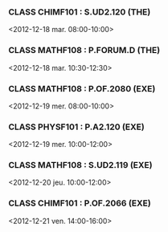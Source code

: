 *** CLASS CHIMF101 : S.UD2.120 (THE)
<2012-12-18 mar. 08:00-10:00>
*** CLASS MATHF108 : P.FORUM.D (THE)
<2012-12-18 mar. 10:30-12:30>
*** CLASS MATHF108 : P.OF.2080 (EXE)
<2012-12-19 mer. 08:00-10:00>
*** CLASS PHYSF101 : P.A2.120 (EXE)
<2012-12-19 mer. 10:00-12:00>
*** CLASS MATHF108 : S.UD2.119 (EXE)
<2012-12-20 jeu. 10:00-12:00>
*** CLASS CHIMF101 : P.OF.2066 (EXE)
<2012-12-21 ven. 14:00-16:00>
